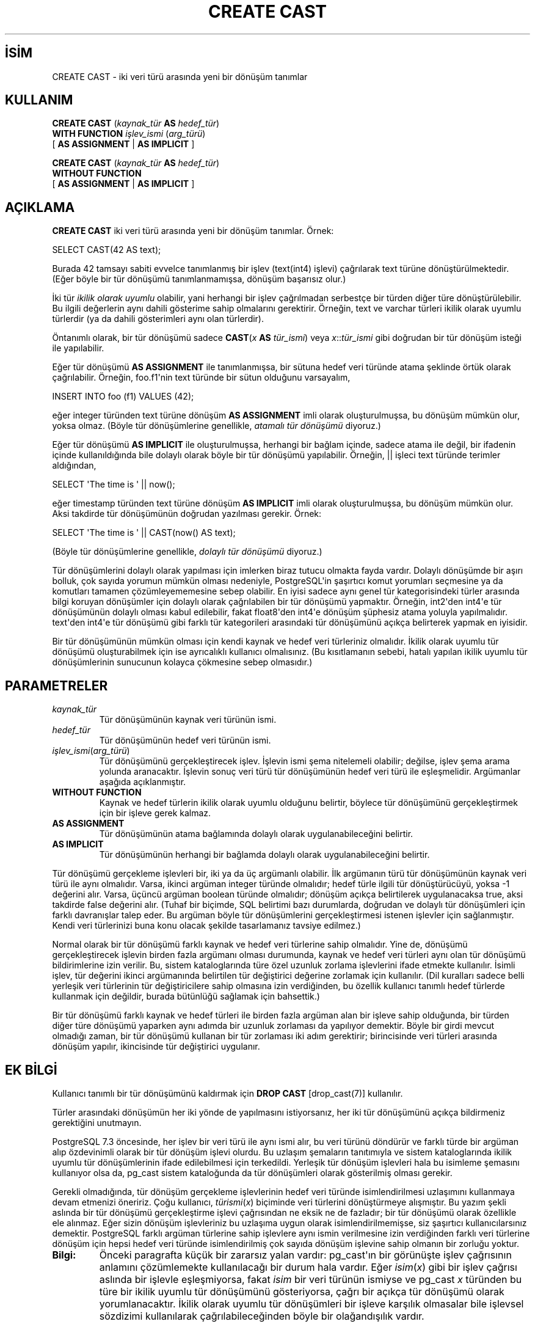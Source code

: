 .\" http://belgeler.org \N'45' 2006\N'45'11\N'45'26T10:18:34+02:00  
.TH "CREATE CAST" 7 "" "PostgreSQL" "SQL \N'45' Dil Deyimleri"
.nh   
.SH İSİM
CREATE CAST \N'45' iki veri türü arasında yeni bir dönüşüm tanımlar   
.SH KULLANIM 
.nf
\fBCREATE CAST\fR (\fIkaynak_tür\fR \fBAS\fR \fIhedef_tür\fR)
\    \fBWITH FUNCTION\fR \fIişlev_ismi\fR (\fIarg_türü\fR)
\    [ \fBAS ASSIGNMENT\fR | \fBAS IMPLICIT\fR ]

\fBCREATE CAST\fR (\fIkaynak_tür\fR \fBAS\fR \fIhedef_tür\fR)
\    \fBWITHOUT FUNCTION\fR
\    [ \fBAS ASSIGNMENT\fR | \fBAS IMPLICIT\fR ]
.fi
    
.SH AÇIKLAMA
\fBCREATE CAST\fR iki veri türü arasında yeni bir dönüşüm tanımlar. Örnek:   


.nf
SELECT CAST(42 AS text);
.fi   

Burada 42 tamsayı sabiti evvelce tanımlanmış bir işlev (text(int4) işlevi) çağrılarak text türüne dönüştürülmektedir. (Eğer böyle bir tür dönüşümü tanımlanmamışsa, dönüşüm başarısız olur.)   

İki tür \fIikilik olarak uyumlu\fR olabilir, yani herhangi bir işlev çağrılmadan serbestçe bir türden diğer türe dönüştürülebilir.  Bu ilgili değerlerin aynı dahili gösterime sahip olmalarını gerektirir. Örneğin, text ve varchar türleri ikilik olarak uyumlu türlerdir (ya da dahili gösterimleri aynı olan türlerdir).   

Öntanımlı olarak, bir tür dönüşümü sadece \fBCAST\fR(\fIx \fR\fBAS \fR\fItür_ismi\fR) veya \fIx\fR::\fItür_ismi\fR gibi doğrudan bir tür dönüşüm isteği ile yapılabilir.   

Eğer tür dönüşümü \fBAS ASSIGNMENT\fR ile tanımlanmışsa, bir sütuna hedef veri türünde atama şeklinde örtük olarak çağrılabilir.  Örneğin, foo.f1\N'39'nin text türünde bir sütun olduğunu varsayalım,   


.nf
INSERT INTO foo (f1) VALUES (42);
.fi   

eğer integer türünden text türüne dönüşüm \fBAS ASSIGNMENT\fR imli olarak oluşturulmuşsa, bu dönüşüm mümkün olur, yoksa olmaz. (Böyle tür dönüşümlerine genellikle, \fIatamalı tür dönüşümü\fR diyoruz.)   

Eğer tür dönüşümü \fBAS IMPLICIT\fR ile oluşturulmuşsa, herhangi bir bağlam içinde, sadece atama ile değil, bir ifadenin içinde kullanıldığında bile dolaylı olarak böyle bir tür dönüşümü yapılabilir. Örneğin, || işleci text türünde terimler aldığından,   


.nf
SELECT \N'39'The time is \N'39' || now();
.fi   

eğer timestamp türünden text türüne dönüşüm \fBAS IMPLICIT\fR imli olarak oluşturulmuşsa, bu dönüşüm mümkün olur. Aksi takdirde tür dönüşümünün doğrudan yazılması gerekir. Örnek:   


.nf
SELECT \N'39'The time is \N'39' || CAST(now() AS text);
.fi   

(Böyle tür dönüşümlerine genellikle, \fIdolaylı tür dönüşümü\fR diyoruz.)   

Tür dönüşümlerini dolaylı olarak yapılması için imlerken biraz tutucu olmakta fayda vardır. Dolaylı dönüşümde bir aşırı bolluk, çok sayıda yorumun mümkün olması nedeniyle, PostgreSQL\N'39'in şaşırtıcı komut yorumları seçmesine ya da komutları tamamen çözümleyememesine sebep olabilir. En iyisi sadece aynı genel tür kategorisindeki türler arasında bilgi koruyan dönüşümler için dolaylı olarak çağrılabilen  bir tür dönüşümü yapmaktır. Örneğin, int2\N'39'den int4\N'39'e tür dönüşümünün dolaylı olması kabul edilebilir, fakat float8\N'39'den int4\N'39'e dönüşüm şüphesiz atama yoluyla yapılmalıdır. text\N'39'den int4\N'39'e tür dönüşümü gibi farklı tür kategorileri arasındaki tür dönüşümünü açıkça belirterek yapmak en iyisidir.   

Bir tür dönüşümünün mümkün olması için kendi kaynak ve hedef veri türleriniz olmalıdır. İkilik olarak uyumlu tür dönüşümü oluşturabilmek için ise ayrıcalıklı kullanıcı olmalısınız. (Bu kısıtlamanın sebebi, hatalı yapılan ikilik uyumlu tür dönüşümlerinin sunucunun kolayca çökmesine sebep olmasıdır.)   

.SH PARAMETRELER    
.br
.ns
.TP 
\fIkaynak_tür\fR
Tür dönüşümünün kaynak veri türünün ismi.      

.TP 
\fIhedef_tür\fR
Tür dönüşümünün hedef veri türünün ismi.      

.TP 
\fIişlev_ismi\fR(\fIarg_türü\fR)
Tür dönüşümünü gerçekleştirecek işlev. İşlevin ismi şema nitelemeli olabilir; değilse, işlev şema arama yolunda aranacaktır. İşlevin sonuç veri türü tür dönüşümünün hedef veri türü ile eşleşmelidir. Argümanlar aşağıda açıklanmıştır.      

.TP 
\fBWITHOUT FUNCTION\fR
Kaynak ve hedef türlerin ikilik olarak uyumlu olduğunu belirtir, böylece tür dönüşümünü gerçekleştirmek için bir işleve gerek kalmaz.      

.TP 
\fBAS ASSIGNMENT\fR
Tür dönüşümünün atama bağlamında dolaylı olarak uygulanabileceğini belirtir.      

.TP 
\fBAS IMPLICIT\fR
Tür dönüşümünün herhangi bir bağlamda dolaylı olarak uygulanabileceğini belirtir.      

.PP
Tür dönüşümü gerçekleme işlevleri bir, iki ya da üç argümanlı olabilir. İlk argümanın türü tür dönüşümünün kaynak veri türü ile aynı olmalıdır. Varsa, ikinci argüman integer türünde olmalıdır; hedef türle ilgili tür dönüştürücüyü, yoksa \N'45'1 değerini alır. Varsa, üçüncü argüman boolean türünde olmalıdır; dönüşüm açıkça belirtilerek uygulanacaksa true, aksi takdirde  false değerini alır. (Tuhaf bir biçimde, SQL belirtimi bazı durumlarda, doğrudan ve dolaylı tür dönüşümleri için farklı davranışlar talep eder. Bu argüman böyle tür dönüşümlerini gerçekleştirmesi istenen işlevler için sağlanmıştır. Kendi veri türlerinizi buna konu olacak şekilde tasarlamanız tavsiye edilmez.)   

Normal olarak bir tür dönüşümü farklı kaynak ve hedef veri türlerine sahip olmalıdır. Yine de, dönüşümü gerçekleştirecek işlevin birden fazla argümanı olması durumunda, kaynak ve hedef veri türleri aynı olan tür dönüşümü bildirimlerine izin verilir. Bu, sistem kataloglarında türe özel uzunluk zorlama işlevlerini ifade etmekte kullanılır. İsimli işlev, tür değerini ikinci argümanında belirtilen tür değiştirici değerine zorlamak için kullanılır. (Dil kuralları sadece belli yerleşik veri türlerinin tür değiştiricilere sahip olmasına izin verdiğinden, bu özellik kullanıcı tanımlı hedef türlerde kullanmak için değildir, burada bütünlüğü sağlamak için bahsettik.)   

Bir tür dönüşümü farklı kaynak ve hedef türleri ile birden fazla argüman alan bir işleve sahip olduğunda, bir türden diğer türe dönüşümü yaparken aynı adımda bir uzunluk zorlaması da yapılıyor demektir. Böyle bir girdi mevcut olmadığı zaman, bir tür dönüşümü kullanan bir tür zorlaması iki adım gerektirir; birincisinde veri türleri arasında dönüşüm yapılır, ikincisinde tür değiştirici uygulanır.   

.SH EK BİLGİ
Kullanıcı tanımlı bir tür dönüşümünü kaldırmak için  \fBDROP CAST\fR [drop_cast(7)] kullanılır.   

Türler arasındaki dönüşümün her iki yönde de yapılmasını istiyorsanız, her iki tür dönüşümünü açıkça bildirmeniz gerektiğini unutmayın.   

PostgreSQL 7.3 öncesinde, her işlev bir veri türü ile aynı ismi alır, bu veri türünü döndürür ve farklı türde bir argüman alıp özdevinimli olarak bir tür dönüşüm işlevi olurdu. Bu uzlaşım şemaların tanıtımıyla ve sistem kataloglarında ikilik uyumlu tür dönüşümlerinin ifade edilebilmesi için terkedildi. Yerleşik tür dönüşüm işlevleri hala bu isimleme şemasını kullanıyor olsa da, pg_cast sistem kataloğunda da tür dönüşümleri olarak gösterilmiş olması gerekir.   

Gerekli olmadığında, tür dönüşüm gerçekleme işlevlerinin hedef veri türünde isimlendirilmesi uzlaşımını kullanmaya devam etmenizi öneririz. Çoğu kullanıcı, \fItürismi\fR(\fIx\fR) biçiminde veri türlerini dönüştürmeye alışmıştır. Bu yazım şekli aslında bir tür dönüşümü gerçekleştirme işlevi çağrısından ne eksik ne de fazladır; bir tür dönüşümü olarak özellikle ele alınmaz. Eğer sizin dönüşüm işlevleriniz bu uzlaşıma uygun olarak isimlendirilmemişse, siz şaşırtıcı kullanıcılarsınız demektir. PostgreSQL farklı argüman türlerine sahip işlevlere aynı ismin verilmesine izin verdiğinden farklı veri türlerine dönüşüm için hepsi hedef veri türünde isimlendirilmiş çok sayıda dönüşüm işlevine sahip olmanın bir zorluğu yoktur.   

.br
.ns
.TP 
\fBBilgi:\fR
Önceki paragrafta küçük bir zararsız yalan vardır: pg_cast\N'39'ın bir görünüşte işlev çağrısının anlamını çözümlemekte kullanılacağı bir durum hala vardır. Eğer \fIisim\fR(\fIx\fR) gibi bir işlev çağrısı aslında bir işlevle eşleşmiyorsa, fakat \fIisim\fR bir veri türünün ismiyse ve pg_cast \fIx\fR türünden bu türe bir ikilik uyumlu tür dönüşümünü gösteriyorsa, çağrı bir açıkça tür dönüşümü olarak yorumlanacaktır. İkilik olarak uyumlu tür dönüşümleri bir işleve karşılık olmasalar bile işlevsel  sözdizimi kullanılarak çağrılabileceğinden böyle bir olağandışılık vardır.    

.PP

.SH ÖRNEKLER
int4(text) işlevini kullanarak text türünden int4 türüne bir tür dönüşümü oluşturmak için:   


.nf
CREATE CAST (text AS int4) WITH FUNCTION int4(text);
.fi   

(Bu tür dönüşümü sistemde zaten önceden tanımlanmıştır.)   

.SH UYUMLULUK
SQL:1999\N'39'un ikilik uyumlu türler veya gerçekleme işlevlerinin ek argümanlarını hesaba katmaması dışında, \fBCREATE CAST\fR SQL:1999 ile uyumludur. \fBAS IMPLICIT\fR de bir PostgreSQL oluşumudur.   

.SH SEE ALSO
\fBCREATE FUNCTION\fR [create_function(7)], \fBCREATE TYPE\fR [create_type(7)], \fBDROP CAST\fR [drop_cast(7)].   

.SH ÇEVİREN
Nilgün Belma Bugüner <nilgun (at) belgeler·gen·tr>, Nisan 2005 
 
    
